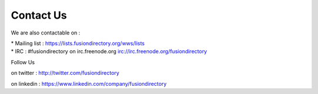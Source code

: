 
Contact Us
==========          

We are also contactable on :

* Mailing list : `<https://lists.fusiondirectory.org/wws/lists>`__
* IRC : #fusiondirectory on irc.freenode.org `<irc://irc.freenode.org/fusiondirectory>`__

Follow Us
         
on twitter : http://twitter.com/fusiondirectory

on linkedin : https://www.linkedin.com/company/fusiondirectory
